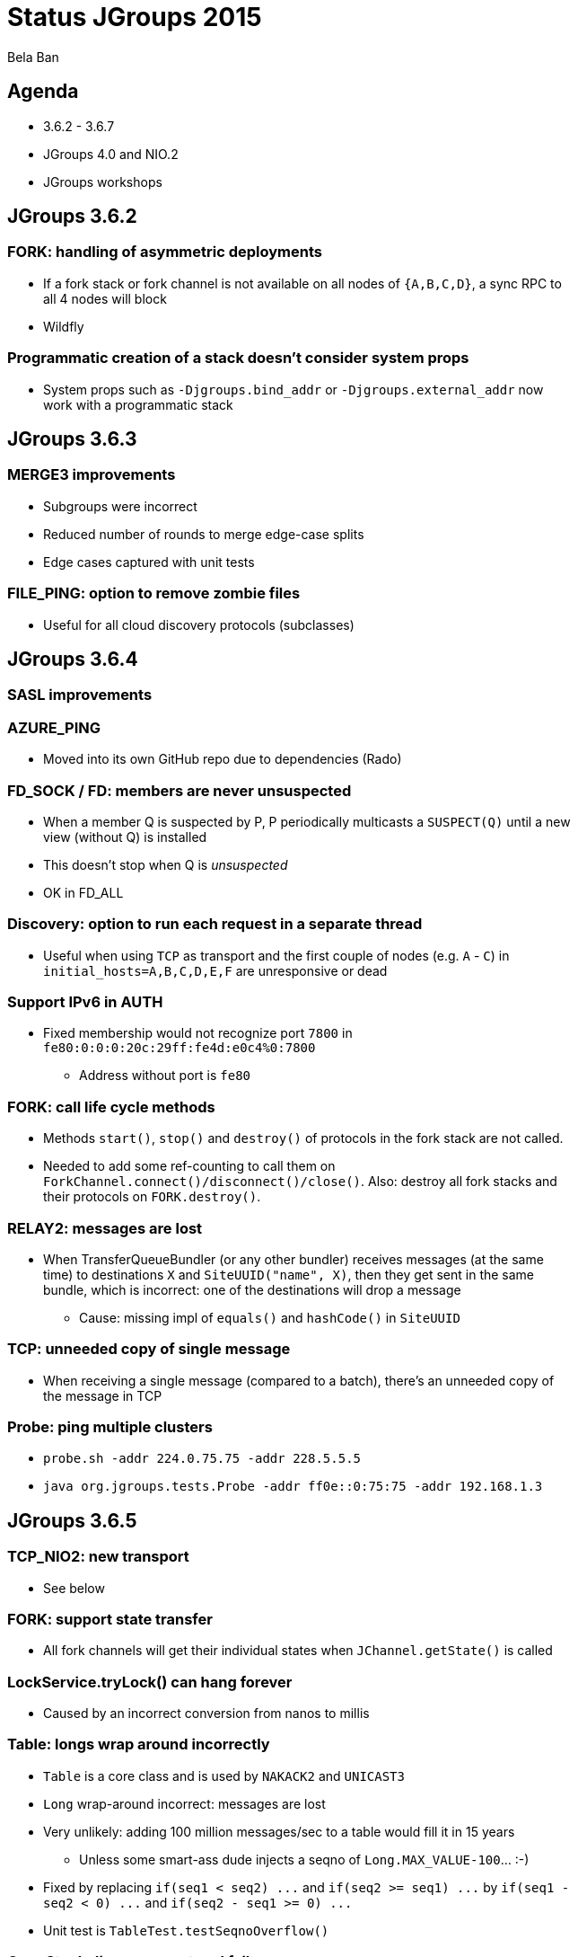 

Status JGroups 2015
===================
:author:    Bela Ban
:backend:   slidy
:max-width: 45em
:icons:

Agenda
------
* 3.6.2 - 3.6.7
* JGroups 4.0 and NIO.2
* JGroups workshops



JGroups 3.6.2
-------------

=== FORK: handling of asymmetric deployments
* If a fork stack or fork channel is not available on all nodes of `{A,B,C,D}`, a sync RPC to all 4 nodes will block
* Wildfly

=== Programmatic creation of a stack doesn't consider system props
* System props such as `-Djgroups.bind_addr` or `-Djgroups.external_addr` now work with a programmatic stack



JGroups 3.6.3
-------------

=== MERGE3 improvements
* Subgroups were incorrect
* Reduced number of rounds to merge edge-case splits
* Edge cases captured with unit tests

=== FILE_PING: option to remove zombie files
* Useful for all cloud discovery protocols (subclasses)



JGroups 3.6.4
-------------

=== SASL improvements

=== AZURE_PING
* Moved into its own GitHub repo due to dependencies (Rado)

=== FD_SOCK / FD: members are never unsuspected
* When a member Q is suspected by P, P periodically multicasts a `SUSPECT(Q)` until a new view (without Q) is installed
* This doesn't stop when Q is _unsuspected_
* OK in FD_ALL

=== Discovery: option to run each request in a separate thread
* Useful when using `TCP` as transport and the first couple of nodes (e.g. `A` - `C`) in
  `initial_hosts=A,B,C,D,E,F` are unresponsive or dead

=== Support IPv6 in AUTH
* Fixed membership would not recognize port `7800` in `fe80:0:0:0:20c:29ff:fe4d:e0c4%0:7800`
** Address without port is `fe80`

=== FORK: call life cycle methods
* Methods `start()`, `stop()` and `destroy()` of protocols in the fork stack are not called.
* Needed to add some ref-counting to call them on `ForkChannel.connect()/disconnect()/close()`. Also: destroy all
  fork stacks and their protocols on `FORK.destroy()`.

=== RELAY2: messages are lost
* When TransferQueueBundler (or any other bundler) receives messages (at the same time) to destinations `X` and
`SiteUUID("name", X)`, then they get sent in the same bundle, which is incorrect: one of the destinations will drop
a message
** Cause: missing impl of `equals()` and `hashCode()` in `SiteUUID`

=== TCP: unneeded copy of single message
* When receiving a single message (compared to a batch), there's an unneeded copy of the message in TCP

=== Probe: ping multiple clusters
* `probe.sh -addr 224.0.75.75 -addr 228.5.5.5`
* `java org.jgroups.tests.Probe -addr ff0e::0:75:75 -addr 192.168.1.3`




JGroups 3.6.5
-------------

=== TCP_NIO2: new transport
* See below

=== FORK: support state transfer
* All fork channels will get their individual states when `JChannel.getState()` is called

=== LockService.tryLock() can hang forever
* Caused by an incorrect conversion from nanos to millis

=== Table: longs wrap around incorrectly
* `Table` is a core class and is used by `NAKACK2` and `UNICAST3`
* `Long` wrap-around incorrect: messages are lost
* Very unlikely: adding 100 million messages/sec to a table would fill it in 15 years
** Unless some smart-ass dude injects a seqno of `Long.MAX_VALUE-100`... :-)
* Fixed by replacing `if(seq1 < seq2) ...` and `if(seq2 >= seq1) ...` by `if(seq1 - seq2 < 0) ...`
  and `if(seq2 - seq1 >= 0) ...`
* Unit test is `TableTest.testSeqnoOverflow()`

=== OpenStack discovery protocol failure
* `SWIFT_PING` failed with OpenStack "Kilo"
* Reason: OpenStack Identity API switched from using XML to JSON

=== S3_PING / FILE_PING improvements
* When members are killed ungracefully

=== GossipRouter: use NIO building blocks to rewrite
* TcpClient, NioClient, TcpServer, NioServer
* These classes are also used to implement `TCP_NIO2`




JGroups 3.6.6
-------------

=== TCP_NIO2: fixed 2 critical bugs
* Non-blocking sending of message batches and reusing of the bundler's buffer caused message corruption
* Messages keep piling up because the selector doesn't have a registration for `OP_READ` / `OP_WRITE`
** Cause: `SelectionKey.interestOps(ops)` is not thread safe, therefore concurrent registrations / de-registrations
   could lead to dropped registrations




JGroups 3.6.7
-------------

=== Back to using a MulticastSocket (instead of a DatagramSocket) to send multicast messages
* Fixes ip_ttl issue on Windows (exception when using IPv6)
* Performance is the same
* No need to change routing table on MacOS anymore

=== SASL and merging
* Merging wasn't handled




JGroups workshops
-----------------
* 4 workshops: Berlin (16 people), Rome (15 people), NYC (22) and Mountain View (4)
* 20 paying customers (money used to partially fund F2Fs)
* 2 workshops in 2016 ?





TCP_NIO2
--------



JGroups 4.0
-----------

